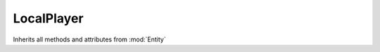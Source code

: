 LocalPlayer
***********

.. module:: LocalPlayer

Inherits all methods and attributes from :mod:`Entity`

.. method:: setPosition(pos)

	:param Vec3 pos:

.. method:: setVelocity(vel)

	:param Vec3 vel:

.. method:: toString()

	:returns string:

.. method:: setViewAngles(angles)

	:param Vec3 angles:

	Vec3(pitch, yaw, 0)

.. method:: setIsOnGround(onGround)

	:param boolean onGround: